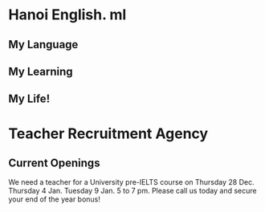 * Hanoi English. ml
** My Language
** My Learning
** My Life!

* Teacher Recruitment Agency
** Current Openings

We need a teacher for a University pre-IELTS course
on
Thursday 28 Dec. Thursday 4 Jan. Tuesday 9 Jan.  5 to 7 pm.  Please call us today and secure your
end of the year bonus!
